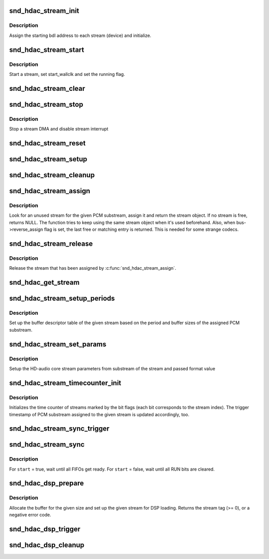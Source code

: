 .. -*- coding: utf-8; mode: rst -*-
.. src-file: sound/hda/hdac_stream.c

.. _`snd_hdac_stream_init`:

snd_hdac_stream_init
====================

.. c:function:: void snd_hdac_stream_init(struct hdac_bus *bus, struct hdac_stream *azx_dev, int idx, int direction, int tag)

    initialize each stream (aka device)

    :param struct hdac_bus \*bus:
        HD-audio core bus

    :param struct hdac_stream \*azx_dev:
        HD-audio core stream object to initialize

    :param int idx:
        stream index number

    :param int direction:
        stream direction (SNDRV_PCM_STREAM_PLAYBACK or SNDRV_PCM_STREAM_CAPTURE)

    :param int tag:
        the tag id to assign

.. _`snd_hdac_stream_init.description`:

Description
-----------

Assign the starting bdl address to each stream (device) and initialize.

.. _`snd_hdac_stream_start`:

snd_hdac_stream_start
=====================

.. c:function:: void snd_hdac_stream_start(struct hdac_stream *azx_dev, bool fresh_start)

    start a stream

    :param struct hdac_stream \*azx_dev:
        HD-audio core stream to start

    :param bool fresh_start:
        false = wallclock timestamp relative to period wallclock

.. _`snd_hdac_stream_start.description`:

Description
-----------

Start a stream, set start_wallclk and set the running flag.

.. _`snd_hdac_stream_clear`:

snd_hdac_stream_clear
=====================

.. c:function:: void snd_hdac_stream_clear(struct hdac_stream *azx_dev)

    stop a stream DMA

    :param struct hdac_stream \*azx_dev:
        HD-audio core stream to stop

.. _`snd_hdac_stream_stop`:

snd_hdac_stream_stop
====================

.. c:function:: void snd_hdac_stream_stop(struct hdac_stream *azx_dev)

    stop a stream

    :param struct hdac_stream \*azx_dev:
        HD-audio core stream to stop

.. _`snd_hdac_stream_stop.description`:

Description
-----------

Stop a stream DMA and disable stream interrupt

.. _`snd_hdac_stream_reset`:

snd_hdac_stream_reset
=====================

.. c:function:: void snd_hdac_stream_reset(struct hdac_stream *azx_dev)

    reset a stream

    :param struct hdac_stream \*azx_dev:
        HD-audio core stream to reset

.. _`snd_hdac_stream_setup`:

snd_hdac_stream_setup
=====================

.. c:function:: int snd_hdac_stream_setup(struct hdac_stream *azx_dev)

    set up the SD for streaming

    :param struct hdac_stream \*azx_dev:
        HD-audio core stream to set up

.. _`snd_hdac_stream_cleanup`:

snd_hdac_stream_cleanup
=======================

.. c:function:: void snd_hdac_stream_cleanup(struct hdac_stream *azx_dev)

    cleanup a stream

    :param struct hdac_stream \*azx_dev:
        HD-audio core stream to clean up

.. _`snd_hdac_stream_assign`:

snd_hdac_stream_assign
======================

.. c:function:: struct hdac_stream *snd_hdac_stream_assign(struct hdac_bus *bus, struct snd_pcm_substream *substream)

    assign a stream for the PCM

    :param struct hdac_bus \*bus:
        HD-audio core bus

    :param struct snd_pcm_substream \*substream:
        PCM substream to assign

.. _`snd_hdac_stream_assign.description`:

Description
-----------

Look for an unused stream for the given PCM substream, assign it
and return the stream object.  If no stream is free, returns NULL.
The function tries to keep using the same stream object when it's used
beforehand.  Also, when bus->reverse_assign flag is set, the last free
or matching entry is returned.  This is needed for some strange codecs.

.. _`snd_hdac_stream_release`:

snd_hdac_stream_release
=======================

.. c:function:: void snd_hdac_stream_release(struct hdac_stream *azx_dev)

    release the assigned stream

    :param struct hdac_stream \*azx_dev:
        HD-audio core stream to release

.. _`snd_hdac_stream_release.description`:

Description
-----------

Release the stream that has been assigned by \ :c:func:`snd_hdac_stream_assign`\ .

.. _`snd_hdac_get_stream`:

snd_hdac_get_stream
===================

.. c:function:: struct hdac_stream *snd_hdac_get_stream(struct hdac_bus *bus, int dir, int stream_tag)

    return hdac_stream based on stream_tag and direction

    :param struct hdac_bus \*bus:
        HD-audio core bus

    :param int dir:
        direction for the stream to be found

    :param int stream_tag:
        stream tag for stream to be found

.. _`snd_hdac_stream_setup_periods`:

snd_hdac_stream_setup_periods
=============================

.. c:function:: int snd_hdac_stream_setup_periods(struct hdac_stream *azx_dev)

    set up BDL entries

    :param struct hdac_stream \*azx_dev:
        HD-audio core stream to set up

.. _`snd_hdac_stream_setup_periods.description`:

Description
-----------

Set up the buffer descriptor table of the given stream based on the
period and buffer sizes of the assigned PCM substream.

.. _`snd_hdac_stream_set_params`:

snd_hdac_stream_set_params
==========================

.. c:function:: int snd_hdac_stream_set_params(struct hdac_stream *azx_dev, unsigned int format_val)

    set stream parameters

    :param struct hdac_stream \*azx_dev:
        HD-audio core stream for which parameters are to be set

    :param unsigned int format_val:
        format value parameter

.. _`snd_hdac_stream_set_params.description`:

Description
-----------

Setup the HD-audio core stream parameters from substream of the stream
and passed format value

.. _`snd_hdac_stream_timecounter_init`:

snd_hdac_stream_timecounter_init
================================

.. c:function:: void snd_hdac_stream_timecounter_init(struct hdac_stream *azx_dev, unsigned int streams)

    initialize time counter

    :param struct hdac_stream \*azx_dev:
        HD-audio core stream (master stream)

    :param unsigned int streams:
        bit flags of streams to set up

.. _`snd_hdac_stream_timecounter_init.description`:

Description
-----------

Initializes the time counter of streams marked by the bit flags (each
bit corresponds to the stream index).
The trigger timestamp of PCM substream assigned to the given stream is
updated accordingly, too.

.. _`snd_hdac_stream_sync_trigger`:

snd_hdac_stream_sync_trigger
============================

.. c:function:: void snd_hdac_stream_sync_trigger(struct hdac_stream *azx_dev, bool set, unsigned int streams, unsigned int reg)

    turn on/off stream sync register

    :param struct hdac_stream \*azx_dev:
        HD-audio core stream (master stream)

    :param bool set:
        *undescribed*

    :param unsigned int streams:
        bit flags of streams to sync

    :param unsigned int reg:
        *undescribed*

.. _`snd_hdac_stream_sync`:

snd_hdac_stream_sync
====================

.. c:function:: void snd_hdac_stream_sync(struct hdac_stream *azx_dev, bool start, unsigned int streams)

    sync with start/strop trigger operation

    :param struct hdac_stream \*azx_dev:
        HD-audio core stream (master stream)

    :param bool start:
        true = start, false = stop

    :param unsigned int streams:
        bit flags of streams to sync

.. _`snd_hdac_stream_sync.description`:

Description
-----------

For \ ``start``\  = true, wait until all FIFOs get ready.
For \ ``start``\  = false, wait until all RUN bits are cleared.

.. _`snd_hdac_dsp_prepare`:

snd_hdac_dsp_prepare
====================

.. c:function:: int snd_hdac_dsp_prepare(struct hdac_stream *azx_dev, unsigned int format, unsigned int byte_size, struct snd_dma_buffer *bufp)

    prepare for DSP loading

    :param struct hdac_stream \*azx_dev:
        HD-audio core stream used for DSP loading

    :param unsigned int format:
        HD-audio stream format

    :param unsigned int byte_size:
        data chunk byte size

    :param struct snd_dma_buffer \*bufp:
        allocated buffer

.. _`snd_hdac_dsp_prepare.description`:

Description
-----------

Allocate the buffer for the given size and set up the given stream for
DSP loading.  Returns the stream tag (>= 0), or a negative error code.

.. _`snd_hdac_dsp_trigger`:

snd_hdac_dsp_trigger
====================

.. c:function:: void snd_hdac_dsp_trigger(struct hdac_stream *azx_dev, bool start)

    start / stop DSP loading

    :param struct hdac_stream \*azx_dev:
        HD-audio core stream used for DSP loading

    :param bool start:
        trigger start or stop

.. _`snd_hdac_dsp_cleanup`:

snd_hdac_dsp_cleanup
====================

.. c:function:: void snd_hdac_dsp_cleanup(struct hdac_stream *azx_dev, struct snd_dma_buffer *dmab)

    clean up the stream from DSP loading to normal

    :param struct hdac_stream \*azx_dev:
        HD-audio core stream used for DSP loading

    :param struct snd_dma_buffer \*dmab:
        buffer used by DSP loading

.. This file was automatic generated / don't edit.

